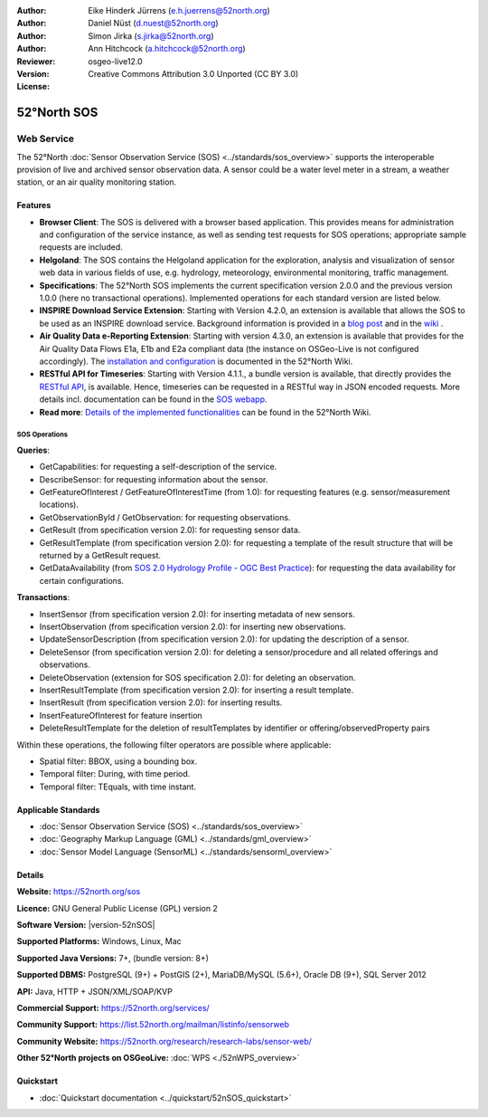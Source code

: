 ﻿
:Author: Eike Hinderk Jürrens (e.h.juerrens@52north.org)
:Author: Daniel Nüst (d.nuest@52north.org)
:Author: Simon Jirka (s.jirka@52north.org)
:Author: Ann Hitchcock (a.hitchcock@52north.org)
:Reviewer:
:Version: osgeo-live12.0
:License: Creative Commons Attribution 3.0 Unported (CC BY 3.0)

.. image:: /images/project_logos/logo_52North_160.png
  :alt: 52°North - exploring horizons
  :align: right
  :target: http://52north.org/sos


52°North SOS
===============================================================================

Web Service
~~~~~~~~~~~~~~~~~~~~~~~~~~~~~~~~~~~~~~~~~~~~~~~~~~~~~~~~~~~~~~~~~~~~~~~~~~~~~~~

The 52°North :doc:`Sensor Observation Service (SOS) <../standards/sos_overview>`
supports the interoperable provision of live and archived sensor observation
data. A sensor could be a water level meter in a stream, a weather station, or
an air quality monitoring station.

.. image:: /images/screenshots/1024x768/52n_sos_overview.png
  :scale: 60 %
  :alt: 52°North SOS and JavaScript client
  :align: right

Features
-------------------------------------------------------------------------------

* **Browser Client**: The SOS is delivered with a browser based application.
  This provides means for administration and configuration of the service
  instance, as well as sending test requests for SOS operations; appropriate
  sample requests are included.
* **Helgoland**: The SOS contains the Helgoland application for  the exploration,
  analysis and visualization of sensor web data in various fields of use, e.g.
  hydrology, meteorology, environmental monitoring, traffic management.
* **Specifications**: The 52°North SOS implements the current specification version 2.0.0 and the
  previous version 1.0.0 (here no transactional operations). Implemented
  operations for each standard version are listed below.
* **INSPIRE Download Service Extension**: Starting with Version 4.2.0, an
  extension is available that allows the SOS to be used as an INSPIRE download
  service. Background information is provided in a `blog post
  <http://blog.52north.org/2014/01/30/52north-supports-the-jrc-in-developing-an-inspire-download-service-based-on-sos/>`_
  and in the `wiki
  <https://wiki.52north.org/bin/view/SensorWeb/SensorObservationServiceIVDocumentation#INSPIRE_Download_Service_extensi>`_ .
* **Air Quality Data e-Reporting Extension**: Starting with version 4.3.0, an
  extension is available that provides for the Air Quality Data Flows E1a,
  E1b and E2a compliant data (the instance on OSGeo-Live is not configured
  accordingly). The `installation and configuration
  <https://wiki.52north.org/bin/view/SensorWeb/AqdEReporting#Installation>`_
  is documented in the 52°North Wiki.
* **RESTful API for Timeseries**: Starting with Version 4.1.1., a bundle
  version is available, that directly provides the `RESTful API
  <https://wiki.52north.org/bin/view/SensorWeb/SensorWebClientRESTInterface>`_,
  is available.
  Hence, timeseries can be requested in a RESTful way in JSON encoded requests.
  More details incl. documentation can be found in the
  `SOS webapp <http://localhost:8080/52nSOS/static/doc/api-doc/>`_.
* **Read more**: `Details of the implemented functionalities
  <https://wiki.52north.org/bin/view/SensorWeb/SensorObservationServiceIVDocumentation#Features>`_
  can be found in the 52°North Wiki.


SOS Operations
^^^^^^^^^^^^^^^^^^^^^^^^^^^^^^^^^^^^^^^^^^^^^^^^^^^^^^^^^^^^^^^^^^^^^^^^^^^^^^^^

**Queries**:

* GetCapabilities: for requesting a self-description of the service.
* DescribeSensor: for requesting information about the sensor.
* GetFeatureOfInterest / GetFeatureOfInterestTime (from 1.0): for requesting features
  (e.g. sensor/measurement locations).
* GetObservationById / GetObservation: for requesting observations.
* GetResult (from specification version 2.0): for requesting sensor data.
* GetResultTemplate (from specification version 2.0): for requesting a template of the result
  structure that will be returned by a GetResult request.
* GetDataAvailability (from `SOS 2.0 Hydrology Profile - OGC Best Practice
  <http://docs.opengeospatial.org/bp/14-004r1/14-004r1.html#38>`_): for
  requesting the data availability for certain configurations.

**Transactions**:

* InsertSensor (from specification version 2.0): for inserting metadata of new sensors.
* InsertObservation (from specification version 2.0): for inserting new observations.
* UpdateSensorDescription (from specification version 2.0): for updating the description of a sensor.
* DeleteSensor (from specification version 2.0): for deleting a sensor/procedure and all related
  offerings and observations.
* DeleteObservation (extension for SOS specification 2.0): for deleting an observation.
* InsertResultTemplate (from specification version 2.0): for inserting a result template.
* InsertResult (from specification version 2.0): for inserting results.
* InsertFeatureOfInterest for feature insertion
* DeleteResultTemplate for the deletion of resultTemplates by identifier
  or offering/observedProperty pairs

Within these operations, the following filter operators are possible where
applicable:

* Spatial filter: BBOX, using a bounding box.
* Temporal filter: During, with time period.
* Temporal filter: TEquals, with time instant.


Applicable Standards
-------------------------------------------------------------------------------

* :doc:`Sensor Observation Service (SOS) <../standards/sos_overview>`
* :doc:`Geography Markup Language (GML) <../standards/gml_overview>`
* :doc:`Sensor Model Language (SensorML) <../standards/sensorml_overview>`


Details
--------------------------------------------------------------------------------

**Website:** https://52north.org/sos

**Licence:** GNU General Public License (GPL) version 2

**Software Version:** |version-52nSOS|

**Supported Platforms:** Windows, Linux, Mac

**Supported Java Versions:** 7+, (bundle version: 8+)

**Supported DBMS:** PostgreSQL (9+) + PostGIS (2+), MariaDB/MySQL (5.6+), Oracle DB (9+), SQL Server 2012

**API:** Java, HTTP + JSON/XML/SOAP/KVP

**Commercial Support:** https://52north.org/services/

**Community Support:** https://list.52north.org/mailman/listinfo/sensorweb

**Community Website:** https://52north.org/research/research-labs/sensor-web/

**Other 52°North projects on OSGeoLive:** :doc:`WPS <./52nWPS_overview>`


Quickstart
--------------------------------------------------------------------------------

* :doc:`Quickstart documentation <../quickstart/52nSOS_quickstart>`
